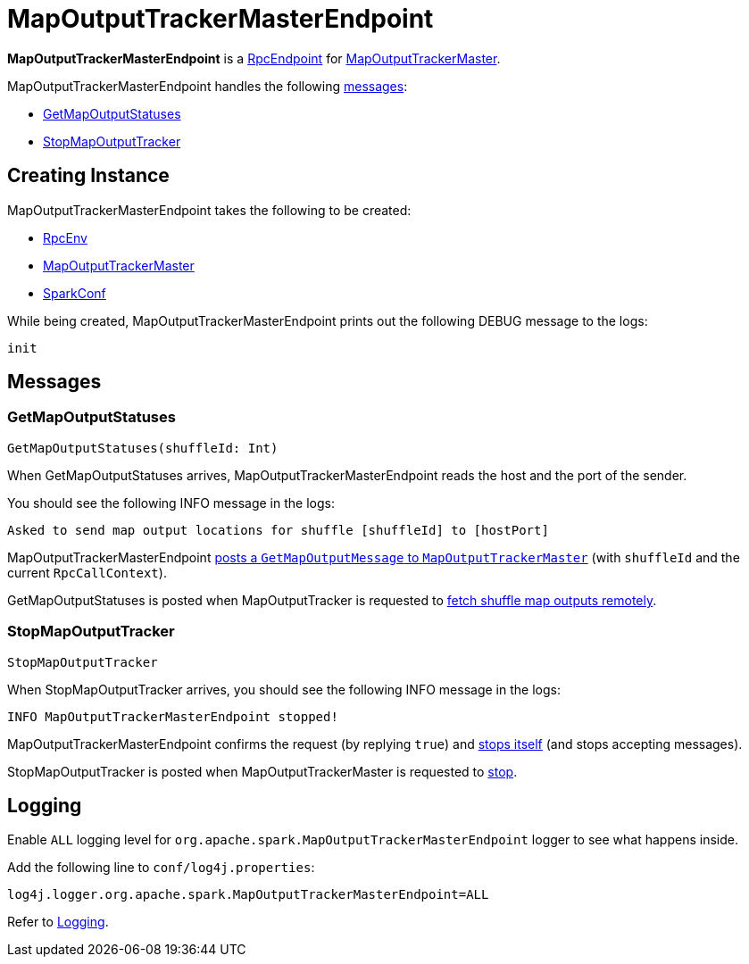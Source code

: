 = [[MapOutputTrackerMasterEndpoint]] MapOutputTrackerMasterEndpoint

*MapOutputTrackerMasterEndpoint* is a xref:ROOT:spark-rpc-RpcEndpoint.adoc[RpcEndpoint] for xref:ROOT:MapOutputTrackerMaster.adoc[MapOutputTrackerMaster].

MapOutputTrackerMasterEndpoint handles the following <<messages, messages>>:

* <<GetMapOutputStatuses, GetMapOutputStatuses>>
* <<StopMapOutputTracker, StopMapOutputTracker>>

== [[creating-instance]] Creating Instance

MapOutputTrackerMasterEndpoint takes the following to be created:

* [[rpcEnv]] xref:ROOT:spark-rpc-RpcEnv.adoc[RpcEnv]
* [[tracker]] xref:ROOT:MapOutputTrackerMaster.adoc[MapOutputTrackerMaster]
* [[conf]] xref:ROOT:spark-SparkConf.adoc[SparkConf]

While being created, MapOutputTrackerMasterEndpoint prints out the following DEBUG message to the logs:

```
init
```

== [[messages]] Messages

=== [[GetMapOutputStatuses]] GetMapOutputStatuses

[source, scala]
----
GetMapOutputStatuses(shuffleId: Int)
----

When GetMapOutputStatuses arrives, MapOutputTrackerMasterEndpoint reads the host and the port of the sender.

You should see the following INFO message in the logs:

```
Asked to send map output locations for shuffle [shuffleId] to [hostPort]
```

MapOutputTrackerMasterEndpoint xref:ROOT:MapOutputTrackerMaster.adoc#post[posts a `GetMapOutputMessage` to `MapOutputTrackerMaster`] (with `shuffleId` and the current `RpcCallContext`).

GetMapOutputStatuses is posted when MapOutputTracker is requested to xref:ROOT:MapOutputTracker.adoc#getStatuses[fetch shuffle map outputs remotely].

=== [[StopMapOutputTracker]] StopMapOutputTracker

[source, scala]
----
StopMapOutputTracker
----

When StopMapOutputTracker arrives, you should see the following INFO message in the logs:

```
INFO MapOutputTrackerMasterEndpoint stopped!
```

MapOutputTrackerMasterEndpoint confirms the request (by replying `true`) and link:spark-rpc-RpcEndpoint.adoc#stop[stops itself] (and stops accepting messages).

StopMapOutputTracker is posted when MapOutputTrackerMaster is requested to xref:ROOT:MapOutputTrackerMaster.adoc#stop[stop].

== [[logging]] Logging

Enable `ALL` logging level for `org.apache.spark.MapOutputTrackerMasterEndpoint` logger to see what happens inside.

Add the following line to `conf/log4j.properties`:

[source]
----
log4j.logger.org.apache.spark.MapOutputTrackerMasterEndpoint=ALL
----

Refer to xref:ROOT:spark-logging.adoc[Logging].
